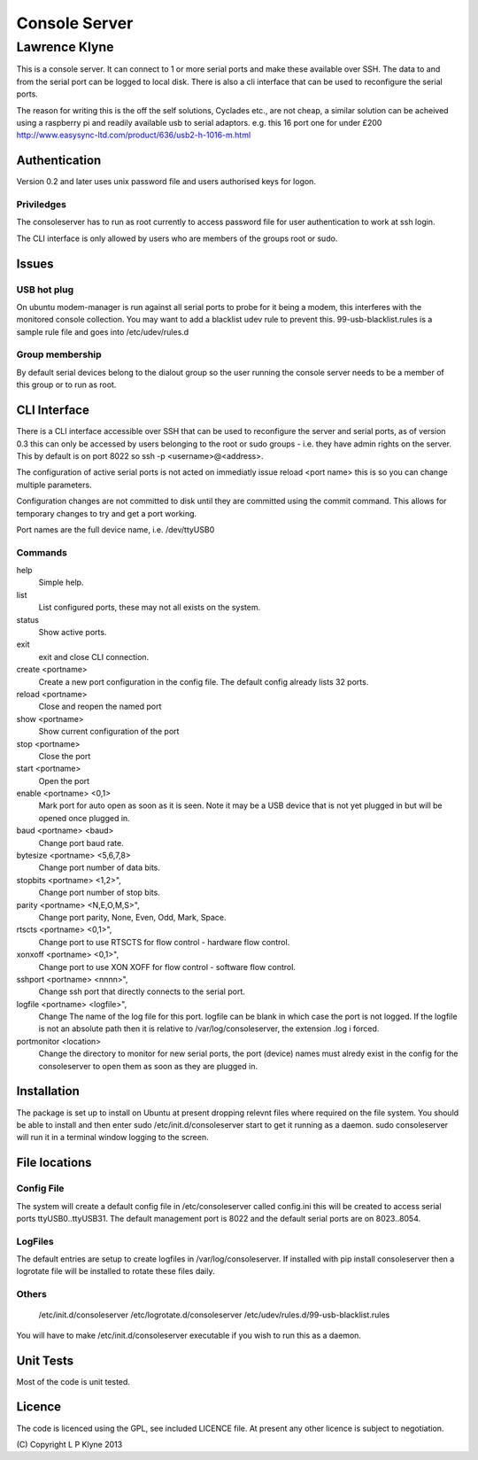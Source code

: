 =========================
Console Server
=========================
-------------------------
Lawrence Klyne
-------------------------

This is a console server. It can connect to 1 or more serial ports and make these available over SSH.
The data to and from the serial port can be logged to local disk. There is also a cli interface
that can be used to reconfigure the serial ports.

The reason for writing this is the off the self solutions, Cyclades etc., are not cheap, a similar 
solution can be acheived using a raspberry pi and readily available usb to serial adaptors.
e.g. this 16 port one for under £200
http://www.easysync-ltd.com/product/636/usb2-h-1016-m.html

Authentication
--------------
Version 0.2 and later uses unix password file and users authorised keys for 
logon.


Priviledges
=============

The consoleserver has to run as root currently to access password file for user authentication
to work at ssh login.

The CLI interface is only allowed by users who are members of the groups root or sudo.

Issues
---------

USB hot plug
=============

On ubuntu modem-manager is run against all serial ports to probe for it being a modem, 
this interferes with the monitored console collection. You may want to add a blacklist udev
rule to prevent this. 99-usb-blacklist.rules is a sample rule file and goes into /etc/udev/rules.d

Group membership
=================

By default serial devices belong to the dialout group so the user running the console server needs to 
be a member of this group or to run as root.

CLI Interface
-------------
There is a CLI interface accessible over SSH that can be used to reconfigure the server and serial ports,
as of version 0.3 this can only be accessed by users belonging to the root or sudo groups - i.e. they
have admin rights on the server. This by default is on port 8022 so ssh -p <username>@<address>.

The configuration of active serial ports is not acted on immediatly issue reload <port name> this is so
you can change multiple parameters. 

Configuration changes are not committed to disk until they are committed using the commit command. This
allows for temporary changes to try and get a port working.

Port names are the full device name, i.e. /dev/ttyUSB0

Commands
==========

help
    Simple help.

list
    List configured ports, these may not all exists on the system.

status
    Show active ports.

exit
    exit and close CLI connection.

create <portname>
    Create a new port configuration in the config file. The default config already lists 32 ports.

reload <portname>
    Close and reopen the named port

show <portname>
    Show current configuration of the port

stop <portname>
    Close the port

start <portname>
    Open the port

enable <portname> <0,1>
    Mark port for auto open as soon as it is seen. Note it may be a USB device that is not yet plugged in but
    will be opened once plugged in.

baud <portname> <baud>
    Change port baud rate.

bytesize <portname> <5,6,7,8>
    Change port number of data bits.

stopbits <portname> <1,2>",
    Change port number of stop bits.

parity <portname> <N,E,O,M,S>",
    Change port parity, None, Even, Odd, Mark, Space.

rtscts <portname> <0,1>",
    Change port to use RTSCTS for flow control - hardware flow control.

xonxoff <portname> <0,1>",
    Change port to use XON XOFF for flow control - software flow control.

sshport <portname> <nnnn>",
    Change ssh port that directly connects to the serial port.

logfile <portname> <logfile>",
    Change The name of the log file for this port. logfile can be blank in which case the port is not logged. If the
    logfile is not an absolute path then it is relative to /var/log/consoleserver, the extension .log i forced.

portmonitor <location>
    Change the directory to monitor for new serial ports, the port (device) names must alredy exist in the config for
    the consoleserver to open them as soon as they are plugged in.

Installation
--------------
The package is set up to install on Ubuntu at present dropping relevnt files where required on the
file system. You should be able to install and then enter sudo /etc/init.d/consoleserver start
to get it running as a daemon. sudo consoleserver will run it in a terminal window logging to the screen.

File locations
--------------

Config File
=============

The system will create a default config file in /etc/consoleserver called config.ini this will be created
to access serial ports ttyUSB0..ttyUSB31. The default management port is 8022 and the 
default serial ports are on 8023..8054. 

LogFiles
===========

The default entries are setup to create logfiles in /var/log/consoleserver. If installed
with pip install consoleserver then a logrotate file will be installed to rotate these files daily.

Others
===========

    /etc/init.d/consoleserver
    /etc/logrotate.d/consoleserver
    /etc/udev/rules.d/99-usb-blacklist.rules

You will have to make /etc/init.d/consoleserver executable if you wish to run this as a daemon.

Unit Tests
----------

Most of the code is unit tested.

Licence
--------------

The code is licenced using the GPL, see included LICENCE file. At present any other licence is subject to negotiation.

\(C\) Copyright L P Klyne 2013
